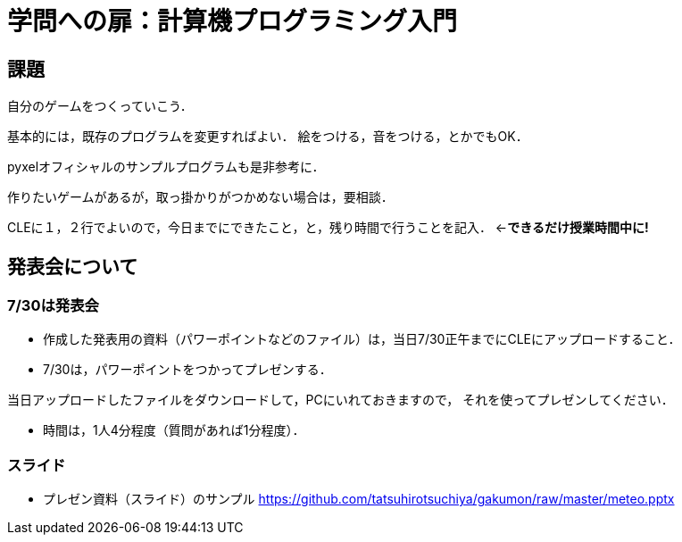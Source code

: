 = 学問への扉：計算機プログラミング入門



== 課題

自分のゲームをつくっていこう．

基本的には，既存のプログラムを変更すればよい．
絵をつける，音をつける，とかでもOK．

pyxelオフィシャルのサンプルプログラムも是非参考に．

作りたいゲームがあるが，取っ掛かりがつかめない場合は，要相談．

CLEに１，２行でよいので，今日までにできたこと，と，残り時間で行うことを記入．
←*できるだけ授業時間中に!*


== 発表会について

=== 7/30は発表会

- 作成した発表用の資料（パワーポイントなどのファイル）は，当日7/30正午までにCLEにアップロードすること．
- 7/30は，パワーポイントをつかってプレゼンする．

当日アップロードしたファイルをダウンロードして，PCにいれておきますので，
それを使ってプレゼンしてください．

- 時間は，1人4分程度（質問があれば1分程度）．

=== スライド

* プレゼン資料（スライド）のサンプル
https://github.com/tatsuhirotsuchiya/gakumon/raw/master/meteo.pptx

[サンプル]

// * スクリーンショットは, Alt+PrintScreenで撮影できる．そのあと，ペイントをたちあげて，張り付けて，保存すればよい．

// * いまいるところ（基礎工G棟の実験室）でプレゼン資料をつくるのなら，たとえば，google slidesなどを利用するとよい．
